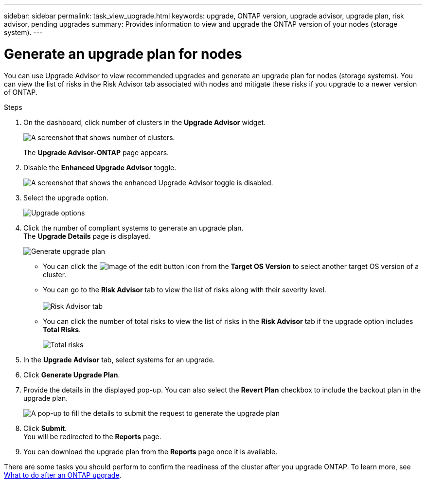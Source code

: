 ---
sidebar: sidebar
permalink: task_view_upgrade.html
keywords: upgrade, ONTAP version, upgrade advisor, upgrade plan, risk advisor, pending upgrades
summary: Provides information to view and upgrade the ONTAP version of your nodes (storage system).
---

= Generate an upgrade plan for nodes
:toclevels: 1
:hardbreaks:
:nofooter:
:icons: font
:linkattrs:
:imagesdir: ./media/

[.lead]
You can use Upgrade Advisor to view recommended upgrades and generate an upgrade plan for nodes (storage systems). You can view the list of risks in the Risk Advisor tab associated with nodes and mitigate these risks if you upgrade to a newer version of ONTAP.

// 2021-06-02, Jira AIQ-49239, Reenu
// You can also view the current interoperability data. It is populated based on Active IQ OneCollect AutoSupport data.

.Steps
. On the dashboard, click number of clusters in the *Upgrade Advisor* widget.
+
image:ua_widget.png[A screenshot that shows number of clusters.]
+
The *Upgrade Advisor-ONTAP* page appears.
. Disable the *Enhanced Upgrade Advisor* toggle.
+
image:ua_disable_toggle.png[A screenshot that shows the enhanced Upgrade Advisor toggle is disabled.]
. Select the upgrade option.
+
image:ua_upgrade_options.png[Upgrade options]
. Click the number of compliant systems to generate an upgrade plan.
  The *Upgrade Details* page is displayed. 
+
image:r_ua_generate_upgrade_plan.png[Generate upgrade plan]

  ** You can click the image:edit_icon.png[Image of the edit button] icon from the *Target OS Version* to select another target OS version of a cluster.

   ** You can go to the *Risk Advisor* tab to view the list of risks along with their severity level. 
  +
image:ua_view_risks.png[Risk Advisor tab]

  ** You can click the number of total risks to view the list of risks in the *Risk Advisor* tab if the upgrade option includes *Total Risks*.
+
image:ua_total_risks.png[Total risks]
. In the *Upgrade Advisor* tab, select systems for an upgrade.
. Click *Generate Upgrade Plan*.
. Provide the details in the displayed pop-up. You can also select the *Revert Plan* checkbox to include the backout plan in the upgrade plan.
+
image:ua_details_upgrade_plan.png[A pop-up to fill the details to submit the request to generate the upgrade plan]
. Click *Submit*.
  You will be redirected to the *Reports* page.
. You can download the upgrade plan from the *Reports* page once it is available.

There are some tasks you should perform to confirm the readiness of the cluster after you upgrade ONTAP. To learn more, see link:https://docs.netapp.com/us-en/ontap/upgrade/task_what_to_do_after_upgrade.html[What to do after an ONTAP upgrade].


